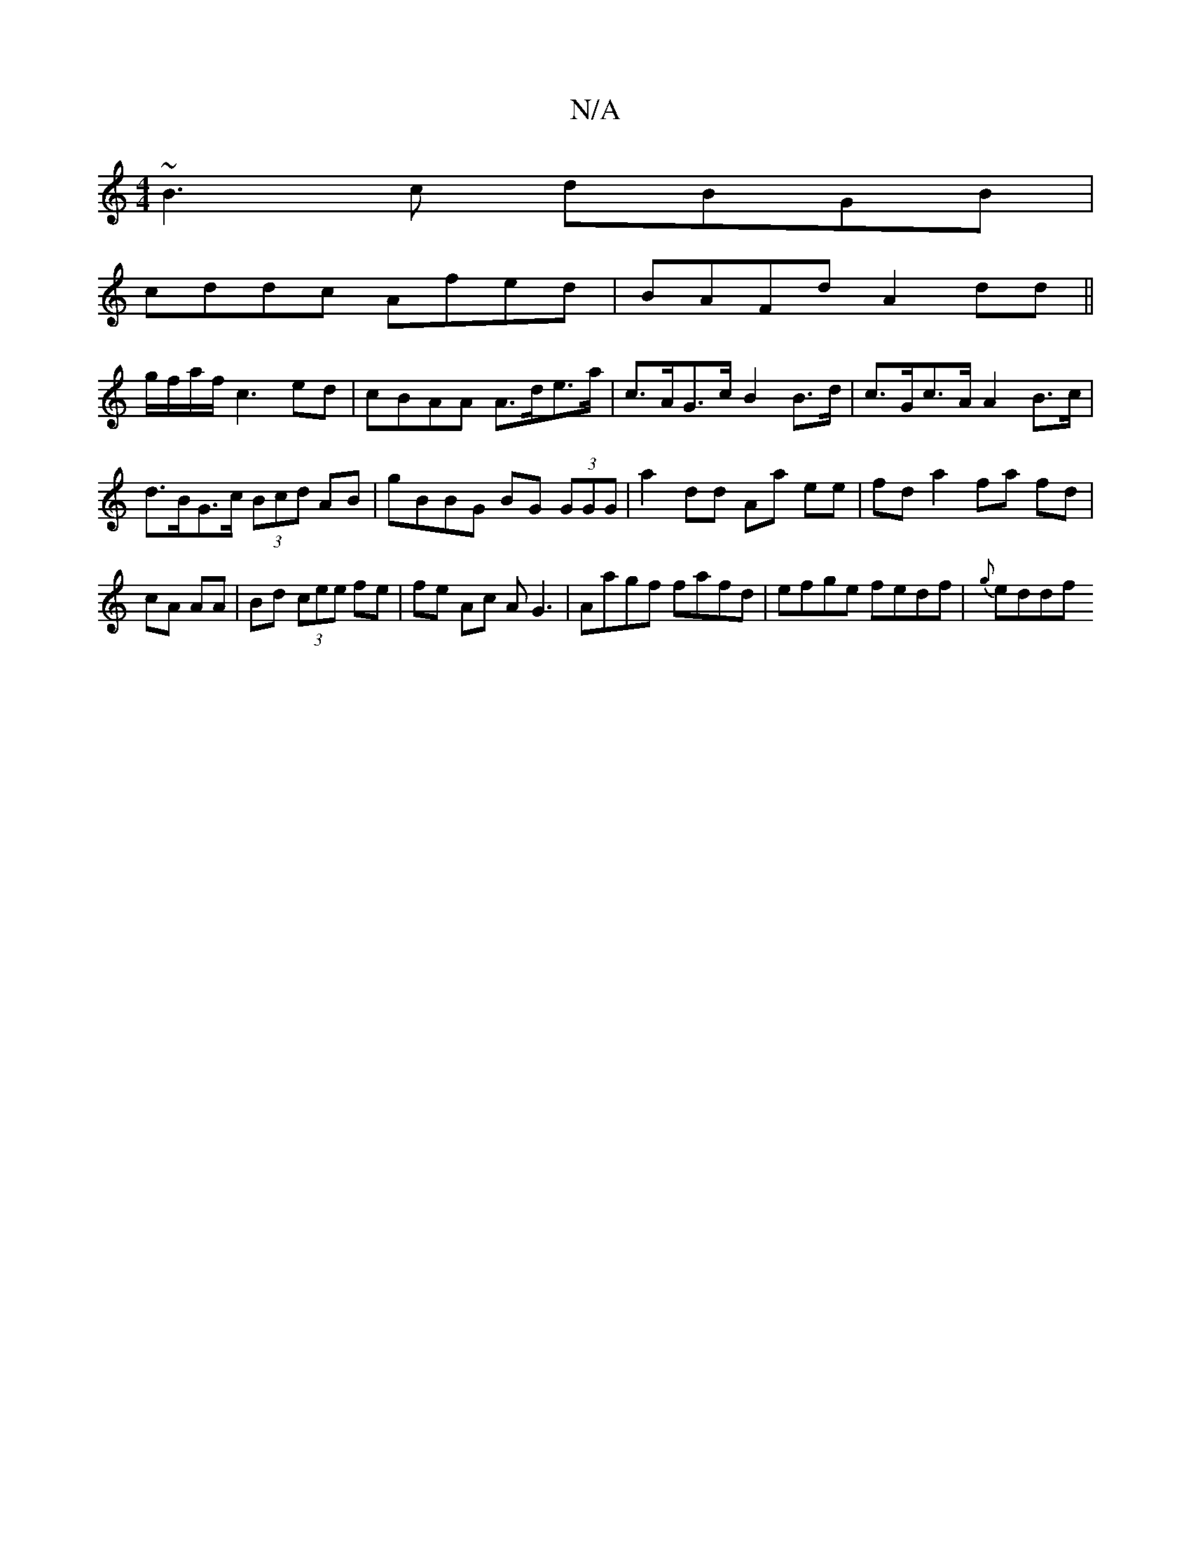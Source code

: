 X:1
T:N/A
M:4/4
R:N/A
K:Cmajor
~B3c dBGB|
cddc Afed|BAFd A2dd||
g/f/a/f/ c3 ed | cBAA A>de>a|c>AG>c B2B>d|c>Gc>A A2B>c|d>BG>c (3Bcd AB|gBBG BG (3GGG | a2 dd Aa ee|fd a2 fa fd|cA AA|Bd (3cee fe|fe Ac AG3|Aagf fafd|efge fedf|{g}eddf 